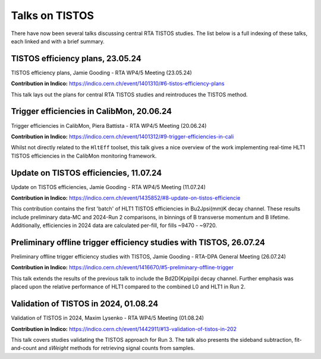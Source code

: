 Talks on TISTOS
=======================================================

There have now been several talks discussing central RTA TISTOS studies.
The list below is a full indexing of these talks, each linked and with a brief summary.


TISTOS efficiency plans, 23.05.24
-------------------------------------------------------

TISTOS efficiency plans, Jamie Gooding - RTA WP4/5 Meeting (23.05.24)

**Contribution in Indico:** `<https://indico.cern.ch/event/1401310/#6-tistos-efficiency-plans>`_

This talk lays out the plans for central RTA TISTOS studies and reintroduces the TISTOS method.


Trigger efficiencies in CalibMon, 20.06.24
-------------------------------------------------------

Trigger efficiencies in CalibMon, Piera Battista - RTA WP4/5 Meeting (20.06.24)

**Contribution in Indico:** `<https://indico.cern.ch/event/1401312/#9-trigger-efficiencies-in-cali>`_

Whilst not directly related to the ``HltEff`` toolset, this talk gives a nice overview of the work implementing real-time HLT1 TISTOS efficiencies in the CalibMon monitoring framework.


.. _june WP4 meeting:

Update on TISTOS efficiencies, 11.07.24
-------------------------------------------------------

Update on TISTOS efficiencies, Jamie Gooding - RTA WP4/5 Meeting (11.07.24)

**Contribution in Indico:** `<https://indico.cern.ch/event/1435852/#8-update-on-tistos-efficiencie>`_

This contribution contains the first 'batch' of HLT1 TISTOS efficiencies in Bu2Jpsi(mm)K decay channel.
These results include preliminary data-MC and 2024-Run 2 comparisons, in binnings of B transverse momentum and B lifetime.
Additionally, efficiencies in 2024 data are calculated per-fill, for fills ~9470 - ~9720.


Preliminary offline trigger efficiency studies with TISTOS, 26.07.24
------------------------------------------------------------------------

Preliminary offline trigger efficiency studies with TISTOS, Jamie Gooding - RTA-DPA General Meeting (26.07.24)

**Contribution in Indico:** `<https://indico.cern.ch/event/1416670/#5-preliminary-offline-trigger>`_

This talk extends the results of the previous talk to include the Bd2D(Kpipi)pi decay channel.
Further emphasis was placed upon the relative performance of HLT1 compared to the combined L0 and HLT1 in Run 2.


Validation of TISTOS in 2024, 01.08.24
-------------------------------------------------------

Validation of TISTOS in 2024, Maxim Lysenko - RTA WP4/5 Meeting (01.08.24)

**Contribution in Indico:** `<https://indico.cern.ch/event/1442911/#13-validation-of-tistos-in-202>`_

This talk covers studies validating the TISTOS approach for Run 3.
The talk also presents the sideband subtraction, fit-and-count and *sWeight* methods for retrieving signal counts from samples.


